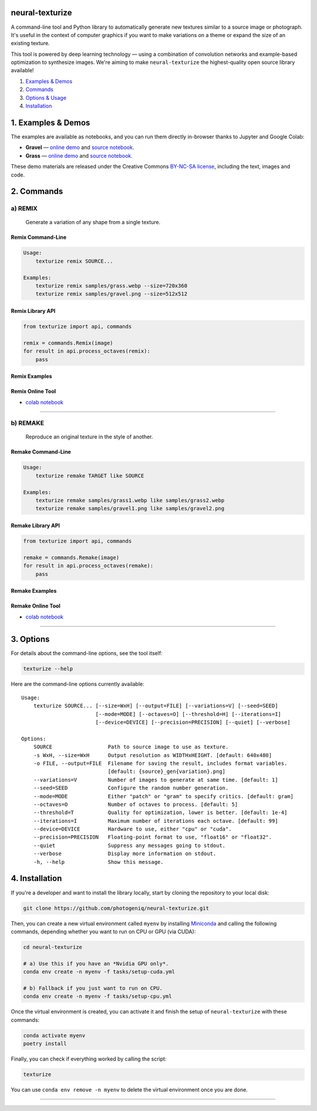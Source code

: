 neural-texturize
================

.. image:: docs/gravel-x4.webp

A command-line tool and Python library to automatically generate new textures similar
to a source image or photograph.  It's useful in the context of computer graphics if
you want to make variations on a theme or expand the size of an existing texture.

This tool is powered by deep learning technology — using a combination of convolution
networks and example-based optimization to synthesize images.  We're aiming to make
``neural-texturize`` the highest-quality open source library available!

1. `Examples & Demos <#1-examples--demos>`_
2. `Commands <#2-commands>`_
3. `Options & Usage <#3-options--usage>`_
4. `Installation <#4-installation>`_

|Python Version| |License Type| |Project Stars|

.. image:: docs/grass-x4.webp


1. Examples & Demos
===================

The examples are available as notebooks, and you can run them directly in-browser
thanks to Jupyter and Google Colab:

* **Gravel** — `online demo <https://colab.research.google.com/github/photogeniq/neural-texturize/blob/master/examples/Demo_Gravel.ipynb>`__ and `source notebook <https://github.com/photogeniq/neural-texturize/blob/master/examples/Demo_Gravel.ipynb>`__.
* **Grass** — `online demo <https://colab.research.google.com/github/photogeniq/neural-texturize/blob/master/examples/Demo_Grass.ipynb>`__ and `source notebook <https://github.com/photogeniq/neural-texturize/blob/master/examples/Demo_Grass.ipynb>`__.

These demo materials are released under the Creative Commons `BY-NC-SA license <https://creativecommons.org/licenses/by-nc-sa/3.0/>`_, including the text, images and code.

2. Commands
===========

a) REMIX
--------

    Generate a variation of any shape from a single texture.

Remix Command-Line
~~~~~~~~~~~~~~~~~~

.. code-block:: bash

    Usage:
        texturize remix SOURCE...

    Examples:
        texturize remix samples/grass.webp --size=720x360
        texturize remix samples/gravel.png --size=512x512

Remix Library API
~~~~~~~~~~~~~~~~~

.. code-block:: python

    from texturize import api, commands

    remix = commands.Remix(image)
    for result in api.process_octaves(remix):
        pass


Remix Examples
~~~~~~~~~~~~~~

.. image:: docs/remix-gravel.webp

Remix Online Tool
~~~~~~~~~~~~~~~~~

* `colab notebook <https://colab.research.google.com/github/photogeniq/neural-texturize/blob/master/examples/Demo_Gravel.ipynb>`__

----

b) REMAKE
---------

    Reproduce an original texture in the style of another.


Remake Command-Line
~~~~~~~~~~~~~~~~~~~

.. code-block:: bash

    Usage:
        texturize remake TARGET like SOURCE

    Examples:
        texturize remake samples/grass1.webp like samples/grass2.webp
        texturize remake samples/gravel1.png like samples/gravel2.png


Remake Library API
~~~~~~~~~~~~~~~~~~

.. code-block:: python

    from texturize import api, commands

    remake = commands.Remake(image)
    for result in api.process_octaves(remake):
        pass


Remake Examples
~~~~~~~~~~~~~~~

.. image:: docs/remix-grass.webp

Remake Online Tool
~~~~~~~~~~~~~~~~~~

* `colab notebook <https://colab.research.google.com/github/photogeniq/neural-texturize/blob/master/examples/Demo_Gravel.ipynb>`__

----

3. Options
==========

For details about the command-line options, see the tool itself:

.. code-block:: bash

    texturize --help

Here are the command-line options currently available::

    Usage:
        texturize SOURCE... [--size=WxH] [--output=FILE] [--variations=V] [--seed=SEED]
                            [--mode=MODE] [--octaves=O] [--threshold=H] [--iterations=I]
                            [--device=DEVICE] [--precision=PRECISION] [--quiet] [--verbose]

    Options:
        SOURCE                  Path to source image to use as texture.
        -s WxH, --size=WxH      Output resolution as WIDTHxHEIGHT. [default: 640x480]
        -o FILE, --output=FILE  Filename for saving the result, includes format variables.
                                [default: {source}_gen{variation}.png]
        --variations=V          Number of images to generate at same time. [default: 1]
        --seed=SEED             Configure the random number generation.
        --mode=MODE             Either "patch" or "gram" to specify critics. [default: gram]
        --octaves=O             Number of octaves to process. [default: 5]
        --threshold=T           Quality for optimization, lower is better. [default: 1e-4]
        --iterations=I          Maximum number of iterations each octave. [default: 99]
        --device=DEVICE         Hardware to use, either "cpu" or "cuda".
        --precision=PRECISION   Floating-point format to use, "float16" or "float32".
        --quiet                 Suppress any messages going to stdout.
        --verbose               Display more information on stdout.
        -h, --help              Show this message.


4. Installation
===============

If you're a developer and want to install the library locally, start by cloning the
repository to your local disk:

.. code-block:: bash

    git clone https://github.com/photogeniq/neural-texturize.git

Then, you can create a new virtual environment called ``myenv`` by installing
`Miniconda <https://docs.conda.io/en/latest/miniconda.html>`_ and calling the following
commands, depending whether you want to run on CPU or GPU (via CUDA):

.. code-block:: bash

    cd neural-texturize

    # a) Use this if you have an *Nvidia GPU only*.
    conda env create -n myenv -f tasks/setup-cuda.yml

    # b) Fallback if you just want to run on CPU.
    conda env create -n myenv -f tasks/setup-cpu.yml

Once the virtual environment is created, you can activate it and finish the setup of
``neural-texturize`` with these commands:

.. code-block:: bash

    conda activate myenv
    poetry install

Finally, you can check if everything worked by calling the script:

.. code-block:: bash

    texturize

You can use ``conda env remove -n myenv`` to delete the virtual environment once you
are done.

----

|Python Version| |License Type| |Project Stars|

.. |Python Version| image:: https://img.shields.io/pypi/pyversions/texturize
    :target: https://www.python.org/

.. |License Type| image:: https://img.shields.io/badge/license-AGPL-blue.svg
    :target: https://github.com/photogeniq/neural-texturize/blob/master/LICENSE

.. |Project Stars| image:: https://img.shields.io/github/stars/photogeniq/neural-texturize.svg?style=flat
    :target: https://github.com/photogeniq/neural-texturize/stargazers
